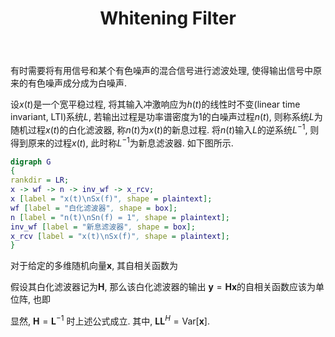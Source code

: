 #+TITLE: Whitening Filter
#+OPTIONS: \usepackage{amsmath, amssymb, amsfonts}

有时需要将有用信号和某个有色噪声的混合信号进行滤波处理, 使得输出信号中原来的有色噪声成分成为白噪声.

设\(x(t)\)是一个宽平稳过程, 将其输入冲激响应为\(h(t)\)的线性时不变(linear time invariant, LTI)系统\(L\), 若输出过程是功率谱密度为1的白噪声过程\(n(t)\), 则称系统\(L\)为随机过程\(x(t)\)的白化滤波器, 称\(n(t)\)为\(x(t)\)的新息过程. 将\(n(t)\)输入\(L\)的逆系统\(L^{-1}\), 则得到原来的过程\(x(t)\), 此时称\(L^{-1}\)为新息滤波器. 如下图所示.
#+BEGIN_SRC dot :file whitening_filter.png
digraph G
{
rankdir = LR;
x -> wf -> n -> inv_wf -> x_rcv;
x [label = "x(t)\nSx(f)", shape = plaintext];
wf [label = "白化滤波器", shape = box];
n [label = "n(t)\nSn(f) = 1", shape = plaintext];
inv_wf [label = "新息滤波器", shape = box];
x_rcv [label = "x(t)\nSx(f)", shape = plaintext];
}
#+END_SRC

#+CAPTION: 白化滤波器和新息滤波器
#+ATTR_HTML: :width 800px
#+RESULTS:
[[file:whitening_filter.png]]

对于给定的多维随机向量\(\mathbf{x}\), 其自相关函数为
\begin{align*}
\mathrm{Var}[\mathbf{x}] = \mathrm{E} \left[ \mathbf{x} \mathbf{x}^H\right].
\end{align*}
假设其白化滤波器记为\(\mathbf{H}\), 那么该白化滤波器的输出 \(\mathbf{y} = \mathbf{Hx}\)的自相关函数应该为单位阵, 也即
\begin{align*}
\mathrm{Var}[\mathbf{y}] &= \mathrm{E} \left[ \mathbf{y} \mathbf{y}^H\right] \\
&= \mathrm{E} \left[ \mathbf{Hx} \mathbf{x}^H \mathbf{H}^H \right] \\
&= \mathbf{I}.
\end{align*}
显然, \(\mathbf{H} = \mathbf{L}^{-1}\) 时上述公式成立. 其中, \(\mathbf{L}\mathbf{L}^H = \mathrm{Var}[\mathbf{x}]\).
